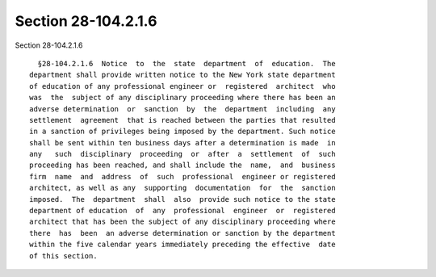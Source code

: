 Section 28-104.2.1.6
====================

Section 28-104.2.1.6 ::    
        
     
        §28-104.2.1.6  Notice  to  the  state  department  of  education.  The
      department shall provide written notice to the New York state department
      of education of any professional engineer or  registered  architect  who
      was  the  subject of any disciplinary proceeding where there has been an
      adverse determination  or  sanction  by  the  department  including  any
      settlement  agreement  that is reached between the parties that resulted
      in a sanction of privileges being imposed by the department. Such notice
      shall be sent within ten business days after a determination is made  in
      any   such  disciplinary  proceeding  or  after  a  settlement  of  such
      proceeding has been reached, and shall include the  name,  and  business
      firm  name  and  address  of  such  professional  engineer or registered
      architect, as well as any  supporting  documentation  for  the  sanction
      imposed.  The  department  shall  also  provide such notice to the state
      department of education  of  any  professional  engineer  or  registered
      architect that has been the subject of any disciplinary proceeding where
      there  has  been  an adverse determination or sanction by the department
      within the five calendar years immediately preceding the effective  date
      of this section.
    
    
    
    
    
    
    